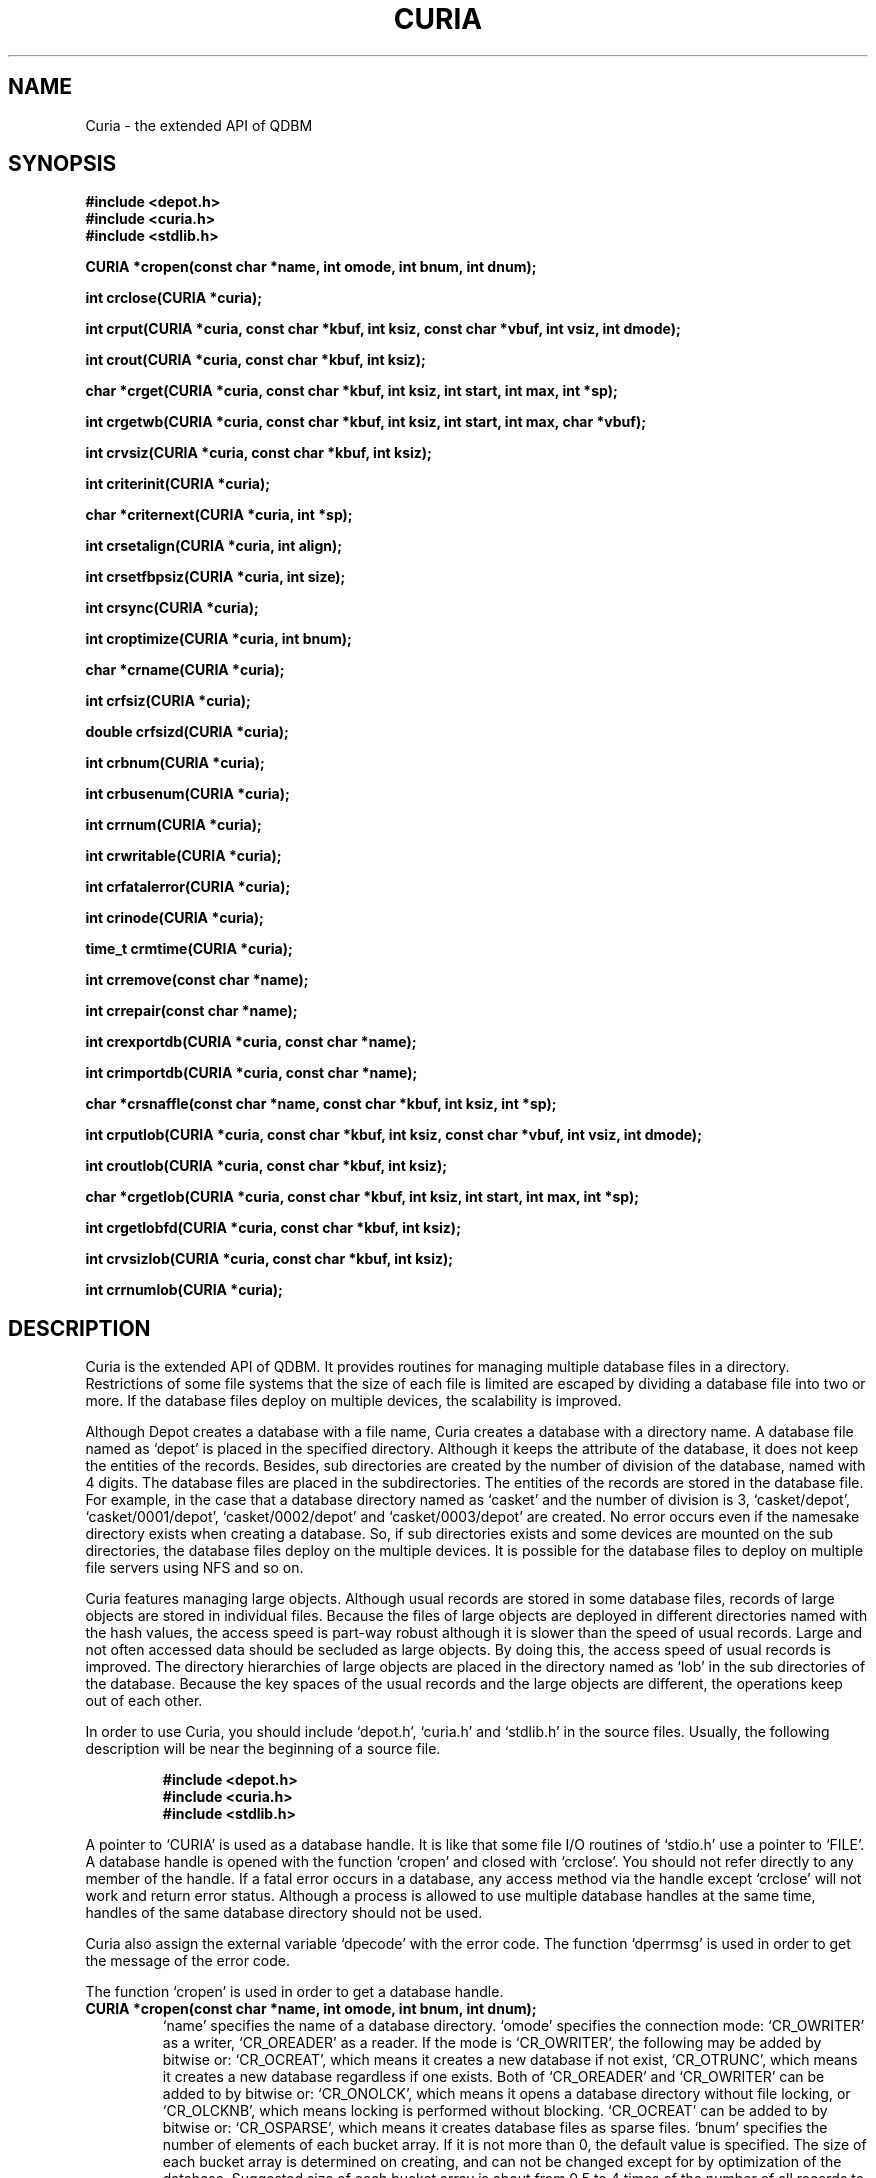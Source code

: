 .TH CURIA 3 "2004-04-22" "Man Page" "Quick Database Manager"

.SH NAME
Curia \- the extended API of QDBM

.SH SYNOPSIS
.PP
.B #include <depot.h>
.br
.B #include <curia.h>
.br
.B #include <stdlib.h>
.PP
.B CURIA *cropen(const char *name, int omode, int bnum, int dnum);
.PP
.B int crclose(CURIA *curia);
.PP
.B int crput(CURIA *curia, const char *kbuf, int ksiz, const char *vbuf, int vsiz, int dmode);
.PP
.B int crout(CURIA *curia, const char *kbuf, int ksiz);
.PP
.B char *crget(CURIA *curia, const char *kbuf, int ksiz, int start, int max, int *sp);
.PP
.B int crgetwb(CURIA *curia, const char *kbuf, int ksiz, int start, int max, char *vbuf);
.PP
.B int crvsiz(CURIA *curia, const char *kbuf, int ksiz);
.PP
.B int criterinit(CURIA *curia);
.PP
.B char *criternext(CURIA *curia, int *sp);
.PP
.B int crsetalign(CURIA *curia, int align);
.PP
.B int crsetfbpsiz(CURIA *curia, int size);
.PP
.B int crsync(CURIA *curia);
.PP
.B int croptimize(CURIA *curia, int bnum);
.PP
.B char *crname(CURIA *curia);
.PP
.B int crfsiz(CURIA *curia);
.PP
.B double crfsizd(CURIA *curia);
.PP
.B int crbnum(CURIA *curia);
.PP
.B int crbusenum(CURIA *curia);
.PP
.B int crrnum(CURIA *curia);
.PP
.B int crwritable(CURIA *curia);
.PP
.B int crfatalerror(CURIA *curia);
.PP
.B int crinode(CURIA *curia);
.PP
.B time_t crmtime(CURIA *curia);
.PP
.B int crremove(const char *name);
.PP
.B int crrepair(const char *name);
.PP
.B int crexportdb(CURIA *curia, const char *name);
.PP
.B int crimportdb(CURIA *curia, const char *name);
.PP
.B char *crsnaffle(const char *name, const char *kbuf, int ksiz, int *sp);
.PP
.B int crputlob(CURIA *curia, const char *kbuf, int ksiz, const char *vbuf, int vsiz, int dmode);
.PP
.B int croutlob(CURIA *curia, const char *kbuf, int ksiz);
.PP
.B char *crgetlob(CURIA *curia, const char *kbuf, int ksiz, int start, int max, int *sp);
.PP
.B int crgetlobfd(CURIA *curia, const char *kbuf, int ksiz);
.PP
.B int crvsizlob(CURIA *curia, const char *kbuf, int ksiz);
.PP
.B int crrnumlob(CURIA *curia);

.SH DESCRIPTION
.PP
Curia is the extended API of QDBM.  It provides routines for managing multiple database files in a directory.  Restrictions of some file systems that the size of each file is limited are escaped by dividing a database file into two or more.  If the database files deploy on multiple devices, the scalability is improved.
.PP
Although Depot creates a database with a file name, Curia creates a database with a directory name.  A database file named as `depot' is placed in the specified directory.  Although it keeps the attribute of the database, it does not keep the entities of the records.  Besides, sub directories are created by the number of division of the database, named with 4 digits.  The database files are placed in the subdirectories.  The entities of the records are stored in the database file.  For example, in the case that a database directory named as `casket' and the number of division is 3, `casket/depot', `casket/0001/depot', `casket/0002/depot' and `casket/0003/depot' are created.  No error occurs even if the namesake directory exists when creating a database.  So, if sub directories exists and some devices are mounted on the sub directories, the database files deploy on the multiple devices.  It is possible for the database files to deploy on multiple file servers using NFS and so on.
.PP
Curia features managing large objects.  Although usual records are stored in some database files, records of large objects are stored in individual files.  Because the files of large objects are deployed in different directories named with the hash values, the access speed is part\-way robust although it is slower than the speed of usual records.  Large and not often accessed data should be secluded as large objects.  By doing this, the access speed of usual records is improved.  The directory hierarchies of large objects are placed in the directory named as `lob' in the sub directories of the database.  Because the key spaces of the usual records and the large objects are different, the operations keep out of each other.
.PP
In order to use Curia, you should include `depot.h', `curia.h' and `stdlib.h' in the source files.  Usually, the following description will be near the beginning of a source file.
.PP
.RS
.B #include <depot.h>
.br
.B #include <curia.h>
.br
.B #include <stdlib.h>
.RE
.PP
A pointer to `CURIA' is used as a database handle.  It is like that some file I/O routines of `stdio.h' use a pointer to `FILE'.  A database handle is opened with the function `cropen' and closed with `crclose'.  You should not refer directly to any member of the handle.  If a fatal error occurs in a database, any access method via the handle except `crclose' will not work and return error status.  Although a process is allowed to use multiple database handles at the same time, handles of the same database directory should not be used.
.PP
Curia also assign the external variable `dpecode' with the error code.  The function `dperrmsg' is used in order to get the message of the error code.
.PP
The function `cropen' is used in order to get a database handle.
.TP
.B CURIA *cropen(const char *name, int omode, int bnum, int dnum);
`name' specifies the name of a database directory.  `omode' specifies the connection mode: `CR_OWRITER' as a writer, `CR_OREADER' as a reader.  If the mode is `CR_OWRITER', the following may be added by bitwise or: `CR_OCREAT', which means it creates a new database if not exist, `CR_OTRUNC', which means it creates a new database regardless if one exists.  Both of `CR_OREADER' and `CR_OWRITER' can be added to by bitwise or: `CR_ONOLCK', which means it opens a database directory without file locking, or `CR_OLCKNB', which means locking is performed without blocking.  `CR_OCREAT' can be added to by bitwise or: `CR_OSPARSE', which means it creates database files as sparse files.  `bnum' specifies the number of elements of each bucket array.  If it is not more than 0, the default value is specified.  The size of each bucket array is determined on creating, and can not be changed except for by optimization of the database.  Suggested size of each bucket array is about from 0.5 to 4 times of the number of all records to store.  `dnum' specifies the number of division of the database.  If it is not more than 0, the default value is specified.  The number of division can not be changed from the initial value.  The max number of division is 512.  The return value is the database handle or `NULL' if it is not successful.  While connecting as a writer, an exclusive lock is invoked to the database directory.  While connecting as a reader, a shared lock is invoked to the database directory.  The thread blocks until the lock is achieved.  If `CR_ONOLCK' is used, the application is responsible for exclusion control.
.PP
The function `crclose' is used in order to close a database handle.
.TP
.B int crclose(CURIA *curia);
`curia' specifies a database handle.  If successful, the return value is true, else, it is false.  Because the region of a closed handle is released, it becomes impossible to use the handle.  Updating a database is assured to be written when the handle is closed.  If a writer opens a database but does not close it appropriately, the database will be broken.
.PP
The function `crput' is used in order to store a record.
.TP
.B int crput(CURIA *curia, const char *kbuf, int ksiz, const char *vbuf, int vsiz, int dmode);
`curia' specifies a database handle connected as a writer.  `kbuf' specifies the pointer to the region of a key.  `ksiz' specifies the size of the region of the key.  If it is negative, the size is assigned with `strlen(kbuf)'.  `vbuf' specifies the pointer to the region of a value.  `vsiz' specifies the size of the region of the value.  If it is negative, the size is assigned with `strlen(vbuf)'.  `dmode' specifies behavior when the key overlaps, by the following values: `CR_DOVER', which means the specified value overwrites the existing one, `CR_DKEEP', which means the existing value is kept, `CR_DCAT', which means the specified value is concatenated at the end of the existing value.  If successful, the return value is true, else, it is false.
.PP
The function `crout' is used in order to delete a record.
.TP
.B int crout(CURIA *curia, const char *kbuf, int ksiz);
`curia' specifies a database handle connected as a writer.  `kbuf' specifies the pointer to the region of a key.  `ksiz' specifies the size of the region of the key.  If it is negative, the size is assigned with `strlen(kbuf)'.  If successful, the return value is true, else, it is false.  false is returned when no record corresponds to the specified key.
.PP
The function `crget' is used in order to retrieve a record.
.TP
.B char *crget(CURIA *curia, const char *kbuf, int ksiz, int start, int max, int *sp);
`curia' specifies a database handle.  `kbuf' specifies the pointer to the region of a key.  `ksiz' specifies the size of the region of the key.  If it is negative, the size is assigned with `strlen(kbuf)'.  `start' specifies the offset address of the beginning of the region of the value to be read.  `max' specifies the max size to be read.  If it is negative, the size to read is unlimited.  `sp' specifies the pointer to a variable to which the size of the region of the return value is assigned.  If it is `NULL', it is not used.  If successful, the return value is the pointer to the region of the value of the corresponding record, else, it is `NULL'.  `NULL' is returned when no record corresponds to the specified key or the size of the value of the corresponding record is less than `start'.  Because an additional zero code is appended at the end of the region of the return value, the return value can be treated as a character string.  Because the region of the return value is allocated with the `malloc' call, it should be released with the `free' call if it is no longer in use.
.PP
The function `crgetwb' is used in order to retrieve a record and write the value into a buffer.
.TP
.B int crgetwb(CURIA *curia, const char *kbuf, int ksiz, int start, int max, char *vbuf);
`curia' specifies a database handle.  `kbuf' specifies the pointer to the region of a key.  `ksiz' specifies the size of the region of the key.  If it is negative, the size is assigned with `strlen(kbuf)'.  `start' specifies the offset address of the beginning of the region of the value to be read.  `max' specifies the max size to be read.  It shuld be equal to or less than the size of the writing buffer.  `vbuf' specifies the pointer to a buffer into which the value of the corresponding record is written.  If successful, the return value is the size of the written data, else, it is \-1.  \-1 is returned when no record corresponds to the specified key or the size of the value of the corresponding record is less than `start'.  Note that no additional zero code is appended at the end of the region of the writing buffer.
.PP
The function `crvsiz' is used in order to get the size of the value of a record.
.TP
.B int crvsiz(CURIA *curia, const char *kbuf, int ksiz);
`curia' specifies a database handle.  `kbuf' specifies the pointer to the region of a key.  `ksiz' specifies the size of the region of the key.  If it is negative, the size is assigned with `strlen(kbuf)'.  If successful, the return value is the size of the value of the corresponding record, else, it is \-1.  Because this function does not read the entity of a record, it is faster than `crget'.
.PP
The function `criterinit' is used in order to initialize the iterator of a database handle.
.TP
.B int criterinit(CURIA *curia);
`curia' specifies a database handle.  If successful, the return value is true, else, it is false.  The iterator is used in order to access the key of every record stored in a database.
.PP
The function `criternext' is used in order to get the next key of the iterator.
.TP
.B char *criternext(CURIA *curia, int *sp);
`curia' specifies a database handle.  `sp' specifies the pointer to a variable to which the size of the region of the return value is assigned.  If it is `NULL', it is not used.  If successful, the return value is the pointer to the region of the next key, else, it is `NULL'.  `NULL' is returned when no record is to be get out of the iterator.  Because an additional zero code is appended at the end of the region of the return value, the return value can be treated as a character string.  Because the region of the return value is allocated with the `malloc' call, it should be released with the `free' call if it is no longer in use.  It is possible to access every record by iteration of calling this function.  However, it is not assured if updating the database is occurred while the iteration.  Besides, the order of this traversal access method is arbitrary, so it is not assured that the order of storing matches the one of the traversal access.
.PP
The function `crsetalign' is used in order to set alignment of a database handle.
.TP
.B int crsetalign(CURIA *curia, int align);
`curia' specifies a database handle connected as a writer.  `align' specifies the size of alignment.  If successful, the return value is true, else, it is false.  If alignment is set to a database, the efficiency of overwriting values is improved.  The size of alignment is suggested to be average size of the values of the records to be stored.  If alignment is positive, padding whose size is multiple number of the alignment is placed.  If alignment is negative, as `vsiz' is the size of a value, the size of padding is calculated with `(vsiz / pow(2, abs(align) \- 1))'.  Because alignment setting is not saved in a database, you should specify alignment every opening a database.
.PP
The function `crsetfbpsiz' is used in order to set the size of the free block pool of a database handle.
.TP
.B int crsetfbpsiz(CURIA *curia, int size);
`curia' specifies a database handle connected as a writer.  `size' specifies the size of the free block pool of a database.  If successful, the return value is true, else, it is false.  The default size of the free block pool is 16.  If the size is greater, the space efficiency of overwriting values is improved with the time efficiency sacrificed.
.PP
The function `crsync' is used in order to synchronize updating contents with the files and the devices.
.TP
.B int crsync(CURIA *curia);
`curia' specifies a database handle connected as a writer.  If successful, the return value is true, else, it is false.  This function is useful when another process uses the connected database directory.
.PP
The function `croptimize' is used in order to optimize a database.
.TP
.B int croptimize(CURIA *curia, int bnum);
`curia' specifies a database handle connected as a writer.  `bnum' specifies the number of the elements of each bucket array.  If it is not more than 0, the default value is specified.  In an alternating succession of deleting and storing with overwrite or concatenate, dispensable regions accumulate.  This function is useful to do away with them.
.PP
The function `crname' is used in order to get the name of a database.
.TP
.B char *crname(CURIA *curia);
`curia' specifies a database handle.  If successful, the return value is the pointer to the region of the name of the database, else, it is `NULL'.  Because the region of the return value is allocated with the `malloc' call, it should be released with the `free' call if it is no longer in use.
.PP
The function `crfsiz' is used in order to get the total size of database files.
.TP
.B int crfsiz(CURIA *curia);
`curia' specifies a database handle.  If successful, the return value is the total size of the database files, else, it is \-1.  If the total size is more than 2GB, the return value overflows.
.PP
The function `crfsizd' is used in order to get the total size of database files as double\-precision floating\-point number.
.TP
.B double crfsizd(CURIA *curia);
`curia' specifies a database handle.  If successful, the return value is the total size of the database files, else, it is \-1.0.
.PP
The function `crbnum' is used in order to get the total number of the elements of each bucket array.
.TP
.B int crbnum(CURIA *curia);
`curia' specifies a database handle.  If successful, the return value is the total number of the elements of each bucket array, else, it is \-1.
.PP
The function `crbusenum' is used in order to get the total number of the used elements of each bucket array.
.TP
.B int crbusenum(CURIA *curia);
`curia' specifies a database handle.  If successful, the return value is the total number of the used elements of each bucket array, else, it is \-1.  This function is inefficient because it accesses all elements of each bucket array.
.PP
The function `crrnum' is used in order to get the number of the records stored in a database.
.TP
.B int crrnum(CURIA *curia);
`curia' specifies a database handle.  If successful, the return value is the number of the records stored in the database, else, it is \-1.
.PP
The function `crwritable' is used in order to check whether a database handle is a writer or not.
.TP
.B int crwritable(CURIA *curia);
`curia' specifies a database handle.  The return value is true if the handle is a writer, false if not.
.PP
The function `crfatalerror' is used in order to check whether a database has a fatal error or not.
.TP
.B int crfatalerror(CURIA *curia);
`curia' specifies a database handle.  The return value is true if the database has a fatal error, false if not.
.PP
The function `crinode' is used in order to get the inode number of a database directory.
.TP
.B int crinode(CURIA *curia);
`curia' specifies a database handle.  The return value is the inode number of the database directory.
.PP
The function `crmtime' is used in order to get the last modified time of a database.
.TP
.B time_t crmtime(CURIA *curia);
`curia' specifies a database handle.  The return value is the last modified time of the database.
.PP
The function `crremove' is used in order to remove a database directory.
.TP
.B int crremove(const char *name);
`name' specifies the name of a database directory.  If successful, the return value is true, else, it is false.
.PP
The function `crrepair' is used in order to repair a broken database directory.
.TP
.B int crrepair(const char *name);
`name' specifies the name of a database directory.  If successful, the return value is true, else, it is false.  There is no guarantee that all records in a repaired database directory correspond to the original or expected state.
.PP
The function `crexportdb' is used in order to dump all records as endian independent data.
.TP
.B int crexportdb(CURIA *curia, const char *name);
`curia' specifies a database handle.  `name' specifies the name of an output directory.  If successful, the return value is true, else, it is false.  Note that large objects are ignored.
.PP
The function `crimportdb' is used in order to load all records from endian independent data.
.TP
.B int crimportdb(CURIA *curia, const char *name);
`curia' specifies a database handle connected as a writer.  The database of the handle must be empty.  `name' specifies the name of an input directory.  If successful, the return value is true, else, it is false.  Note that large objects are ignored.
.PP
The function `crsnaffle' is used in order to retrieve a record directly from a database directory.
.TP
.B char *crsnaffle(const char *name, const char *kbuf, int ksiz, int *sp);
`name' specifies the name of a database directory.  `kbuf' specifies the pointer to the region of a key.  `ksiz' specifies the size of the region of the key.  If it is negative, the size is assigned with `strlen(kbuf)'.  `sp' specifies the pointer to a variable to which the size of the region of the return value is assigned.  If it is `NULL', it is not used.  If successful, the return value is the pointer to the region of the value of the corresponding record, else, it is `NULL'.  `NULL' is returned when no record corresponds to the specified key.  Because an additional zero code is appended at the end of the region of the return value, the return value can be treated as a character string.  Because the region of the return value is allocated with the `malloc' call, it should be released with the `free' call if it is no longer in use.  Although this function can be used even while the database directory is locked by another process, it is not assured that recent updated is reflected.
.PP
The function `crputlob' is used in order to store a large object.
.TP
.B int crputlob(CURIA *curia, const char *kbuf, int ksiz, const char *vbuf, int vsiz, int dmode);
`curia' specifies a database handle connected as a writer.  `kbuf' specifies the pointer to the region of a key.  `ksiz' specifies the size of the region of the key.  If it is negative, the size is assigned with `strlen(kbuf)'.  `vbuf' specifies the pointer to the region of a value.  `vsiz' specifies the size of the region of the value.  If it is negative, the size is assigned with `strlen(vbuf)'.  `dmode' specifies behavior when the key overlaps, by the following values: `CR_DOVER', which means the specified value overwrites the existing one, `CR_DKEEP', which means the existing value is kept, `CR_DCAT', which means the specified value is concatenated at the end of the existing value.  If successful, the return value is true, else, it is false.
.PP
The function `croutlob' is used in order to delete a large object.
.TP
.B int croutlob(CURIA *curia, const char *kbuf, int ksiz);
`curia' specifies a database handle connected as a writer.  `kbuf' specifies the pointer to the region of a key.  `ksiz' specifies the size of the region of the key.  If it is negative, the size is assigned with `strlen(kbuf)'.  If successful, the return value is true, else, it is false.  false is returned when no large object corresponds to the specified key.
.PP
The function `crgetlob' is used in order to retrieve a large object.
.TP
.B char *crgetlob(CURIA *curia, const char *kbuf, int ksiz, int start, int max, int *sp);
`curia' specifies a database handle.  `kbuf' specifies the pointer to the region of a key.  `ksiz' specifies the size of the region of the key.  If it is negative, the size is assigned with `strlen(kbuf)'.  `start' specifies the offset address of the beginning of the region of the value to be read.  `max' specifies the max size to be read.  If it is negative, the size to read is unlimited.  `sp' specifies the pointer to a variable to which the size of the region of the return value is assigned.  If it is `NULL', it is not used.  If successful, the return value is the pointer to the region of the value of the corresponding large object, else, it is `NULL'.  `NULL' is returned when no large object corresponds to the specified key or the size of the value of the corresponding large object is less than `start'.  Because an additional zero code is appended at the end of the region of the return value, the return value can be treated as a character string.  Because the region of the return value is allocated with the `malloc' call, it should be released with the `free' call if it is no longer in use.
.PP
The function `crgetlobfd' is used in order to get the file descriptor of a large object.
.TP
.B int crgetlobfd(CURIA *curia, const char *kbuf, int ksiz);
`curia' specifies a database handle.  `kbuf' specifies the pointer to the region of a key.  `ksiz' specifies the size of the region of the key.  If it is negative, the size is assigned with `strlen(kbuf)'.  If successful, the return value is the file descriptor of the corresponding large object, else, it is \-1.  \-1 is returned when no large object corresponds to the specified key.  The returned file descriptor is opened with the `open' call.  If the database handle was opened as a writer, the descriptor is writable (O_RDWR), else, it is not writable (O_RDONLY).  The descriptor should be closed with the `close' call if it is no longer in use.
.PP
The function `crvsizlob' is used in order to get the size of the value of a large object.
.TP
.B int crvsizlob(CURIA *curia, const char *kbuf, int ksiz);
`curia' specifies a database handle.  `kbuf' specifies the pointer to the region of a key.  `ksiz' specifies the size of the region of the key.  If it is negative, the size is assigned with `strlen(kbuf)'.  If successful, the return value is the size of the value of the corresponding large object, else, it is \-1.  Because this function does not read the entity of a large object, it is faster than `crgetlob'.
.PP
The function `crrnumlob' is used in order to get the number of the large objects stored in a database.
.TP
.B int crrnumlob(CURIA *curia);
`curia' specifies a database handle.  If successful, the return value is the number of the large objects stored in the database, else, it is \-1.
.PP
If QDBM was built with POSIX thread enabled, the global variable `dpecode' is treated as thread specific data, and functions of Curia are reentrant.  In that case, they are thread\-safe as long as a handle is not accessed by threads at the same time, on the assumption that `errno', `malloc', and so on are thread\-safe.

.SH SEE ALSO
.PP
.BR qdbm (3),
.BR depot (3),
.BR relic (3),
.BR hovel (3),
.BR cabin (3),
.BR villa (3),
.BR odeum (3),
.BR ndbm (3),
.BR gdbm (3)

